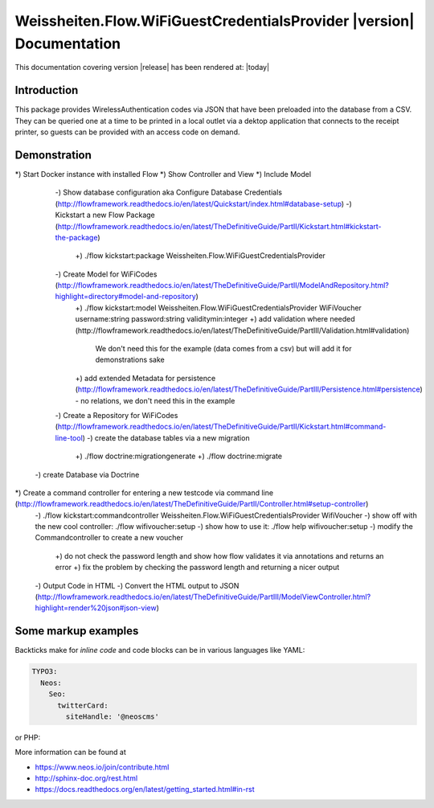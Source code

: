 Weissheiten.Flow.WiFiGuestCredentialsProvider |version| Documentation
==================================================================================================

This documentation covering version |release| has been rendered at: |today|

Introduction
------------
This package provides WirelessAuthentication codes via JSON that have been preloaded into the database from a CSV.
They can be queried one at a time to be printed in a local outlet via a dektop application that connects to the receipt printer,
so guests can be provided with an access code on demand.

Demonstration
--------------
*) Start Docker instance with installed Flow
*) Show Controller and View
*) Include Model
    -) Show database configuration aka Configure Database Credentials (http://flowframework.readthedocs.io/en/latest/Quickstart/index.html#database-setup)
    -) Kickstart a new Flow Package (http://flowframework.readthedocs.io/en/latest/TheDefinitiveGuide/PartII/Kickstart.html#kickstart-the-package)
      +) ./flow kickstart:package Weissheiten.Flow.WiFiGuestCredentialsProvider
    -) Create Model for WiFiCodes (http://flowframework.readthedocs.io/en/latest/TheDefinitiveGuide/PartII/ModelAndRepository.html?highlight=directory#model-and-repository)
      +) ./flow kickstart:model Weissheiten.Flow.WiFiGuestCredentialsProvider WiFiVoucher username:string password:string validitymin:integer
      +) add validation where needed (http://flowframework.readthedocs.io/en/latest/TheDefinitiveGuide/PartIII/Validation.html#validation)
         We don't need this for the example (data comes from a csv) but will add it for demonstrations sake
      +) add extended Metadata for persistence (http://flowframework.readthedocs.io/en/latest/TheDefinitiveGuide/PartIII/Persistence.html#persistence) - no relations, we don't need this in the example
    -) Create a Repository for WiFiCodes (http://flowframework.readthedocs.io/en/latest/TheDefinitiveGuide/PartII/Kickstart.html#command-line-tool)
    -) create the database tables via a new migration
        +) ./flow doctrine:migrationgenerate
        +) ./flow doctrine:migrate
   -) create Database via Doctrine
*) Create a command controller for entering a new testcode via command line (http://flowframework.readthedocs.io/en/latest/TheDefinitiveGuide/PartII/Controller.html#setup-controller)
   -) ./flow kickstart:commandcontroller Weissheiten.Flow.WiFiGuestCredentialsProvider WifiVoucher
   -) show off with the new cool controller: ./flow wifivoucher:setup
   -) show how to use it: ./flow help wifivoucher:setup
   -) modify the Commandcontroller to create a new voucher
      +) do not check the password length and show how flow validates it via annotations and returns an error
      +) fix the problem by checking the password length and returning a nicer output
   -) Output Code in HTML
   -) Convert the HTML output to JSON (http://flowframework.readthedocs.io/en/latest/TheDefinitiveGuide/PartIII/ModelViewController.html?highlight=render%20json#json-view)



Some markup examples
--------------------

Backticks make for `inline code` and code blocks can be in various languages like YAML:

.. code-block:: yaml

  TYPO3:
    Neos:
      Seo:
        twitterCard:
          siteHandle: '@neoscms'

or PHP:

.. code-block:: php
  :linenos:

  $foo = new Bar();
  $drink = $bar->getKeeper()->order('White Russian');

More information can be found at

* https://www.neos.io/join/contribute.html
* http://sphinx-doc.org/rest.html
* https://docs.readthedocs.org/en/latest/getting_started.html#in-rst
